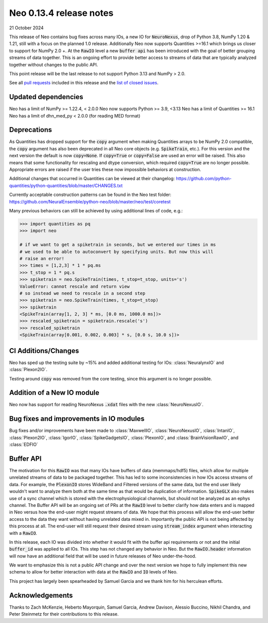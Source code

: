 ========================
Neo 0.13.4 release notes
========================

21 October 2024

This release of Neo contains bug fixes across many IOs, a new IO for :code:`NeuroNexus`, drop of Python 3.8, NumPy 1.20 & 1.21, still with a focus on the planned 1.0 release.
Additionally Neo now supports Quantities >=16.1 which brings us closer to support for NumPy 2.0 +. At the :code:`RawIO` level a new :code:`buffer api` has been introduced 
with the goal of better grouping streams of data together. This is an ongoing effort to provide better access to streams of data that are typically analyzed together without
changes to the public API.

This point release will be the last release to not support Python 3.13 and NumPy > 2.0.

See all `pull requests`_ included in this release and the `list of closed issues`_.


Updated dependencies
--------------------

Neo has a limit of NumPy >= 1.22.4, < 2.0.0
Neo now supports Python >= 3.9, <3.13
Neo has a limit of Quantities >= 16.1
Neo has a limit of dhn_med_py < 2.0.0 (for reading MED format)

Deprecations
------------

As Quantities has dropped support for the :code:`copy` argument when making Quantities arrays to be NumPy 2.0 compatible, the :code:`copy` argument
has also been deprecated in all Neo core objects (e.g. :code:`SpikeTrain`, etc.). For this version and the next version the default is now :code:`copy=None`.
If :code:`copy=True` or :code:`copy=False` are used an error will be raised. This also means that some functionality for rescaling and dtype conversion, which
required :code:`copy=True` are no longer possible. Appropriate errors are raised if the user tries these now impossible behaviors at construction.

Additional changes that occurred in Quantities can be viewed at their changelog:
https://github.com/python-quantities/python-quantities/blob/master/CHANGES.txt

Currently acceptable construction patterns can be found in the Neo test folder:
https://github.com/NeuralEnsemble/python-neo/blob/master/neo/test/coretest

Many previous behaviors can still be achieved by using additional lines of code, e.g.:

.. code-block:: python

    >>> import quantities as pq
    >>> import neo

    # if we want to get a spiketrain in seconds, but we entered our times in ms
    # we used to be able to autoconvert by specifying units. But now this will 
    # raise an error!
    >>> times = [1,2,3] * 1 * pq.ms
    >>> t_stop = 1 * pq.s
    >>> spiketrain = neo.SpikeTrain(times, t_stop=t_stop, units='s')
    ValueError: cannot rescale and return view
    # so instead we need to rescale in a second step
    >>> spiketrain = neo.SpikeTrain(times, t_stop=t_stop)
    >>> spiketrain
    <SpikeTrain(array[1, 2, 3] * ms, [0.0 ms, 1000.0 ms])>
    >>> rescaled_spiketrain = spiketrain.rescale('s')
    >>> rescaled_spiketrain
    <SpikeTrain(array[0.001, 0.002, 0.003] * s, [0.0 s, 10.0 s])>


CI Additions/Changes
--------------------

Neo has sped up the testing suite by ~15% and added additional testing for IOs: :class:`NeuralynxIO` and
:class:`Plexon2IO`.

Testing around :code:`copy` was removed from the core testing, since this argument is no longer possible.


Addition of a New IO module
---------------------------

Neo now has support for reading NeuroNexus :code:`.xdat` files with the new :class:`NeuroNexusIO`.


Bug fixes and improvements in IO modules
----------------------------------------

Bug fixes and/or improvements have been made to :class:`MaxwellIO`, :class:`NeuroNexusIO`,
:class:`IntanIO`, :class:`Plexon2IO`, :class:`IgorIO`, :class:`SpikeGadgetsIO`, :class:`PlexonIO`,
and :class:`BrainVisionRawIO`, and :class:`EDFIO`

Buffer API
----------

The motivation for this :code:`RawIO` was that many IOs have buffers of data (memmaps/hdf5) files, which allow for multiple unrelated streams of data to be packaged
together. This has led to some inconsistencies in how IOs access streams of data. For example, the :code:`PlexonIO` stores WideBand and Filtered versions of the same
data, but the end user likely wouldn't want to analyze them both at the same time as that would be duplication of information. :code:`SpikeGLX` also makes use of a sync
channel which is stored with the electrophysiological channels, but should not be analyzed as an ephys channel. The Buffer API will be an ongoing set of PRs at the
:code:`RawIO` level to better clarify how data enters and is mapped in Neo versus how the end-user might request streams of data. We hope that this process will allow
the end-user better access to the data they want without having unrelated data mixed in. Importantly the public API is not being affected by this process at all. The end-user
will still request their desired stream using :code:`stream_index` argument when interacting with a :code:`RawIO`.

In this release, each IO was divided into whether it would fit with the buffer api requirements or not and the initial :code:`buffer_id` was applied to all IOs. This step 
has not changed any behavior in Neo. But the :code:`RawIO.header` information will now have an additional field that will be used in future releases of Neo under-the-hood.

We want to emphasize this is not a public API change and over the next version we hope to fully implement this new schema to allow for better interaction with data at the
:code:`RawIO` and :code:`IO` levels of Neo.

This project has largely been spearheaded by Samuel Garcia and we thank him for his herculean efforts. 

Acknowledgements
----------------

Thanks to Zach McKenzie, Heberto Mayorquin, Samuel Garcia, Andrew Davison, Alessio Buccino, Nikhil Chandra, and Peter Steinmetz for their contributions to this release.


.. _`pull requests`: https://github.com/NeuralEnsemble/python-neo/pulls?q=is%3Apr+is%3Aclosed+milestone%3A0.13.4

.. _`list of closed issues`: https://github.com/NeuralEnsemble/python-neo/issues?q=is%3Aissue+is%3Aclosed+milestone%3A0.13.4